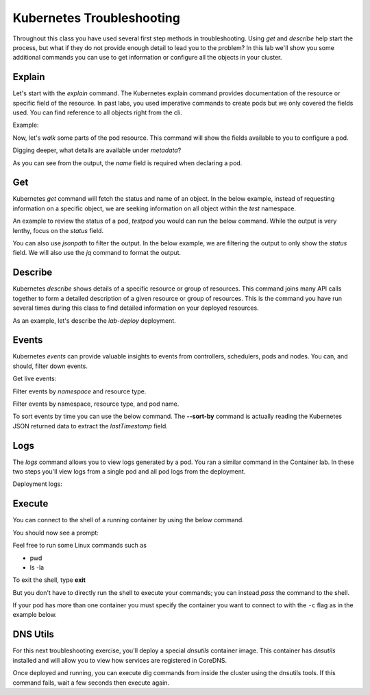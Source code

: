 Kubernetes Troubleshooting
==========================

Throughout this class you have used several first step methods in troubleshooting. Using *get* and *describe* help start the process, but what if they do not provide 
enough detail to lead you to the problem? In this lab we'll show you some additional commands you can use to get information or configure all the objects in your cluster.


Explain
-------

Let's start with the *explain* command. The Kubernetes explain command provides documentation of the resource or specific field of the resource. In past labs, you used 
imperative commands to create pods but we only covered the fields used. You can find reference to all objects right from the cli.

Example:

.. code-block:: bash
   :caption: Explain

   kubectl explain <resource>

Now, let's *walk* some parts of the pod resource. This command will show the fields available to you to configure a pod.

.. code-block:: bash 
   :caption: Explain Pod

   kubectl explain pod

Digging deeper, what details are available under *metadata*?

.. code-block:: bash
   :caption: Pod Meta


   kubectl explain pod.metadata

As you can see from the output, the *name* field is required when declaring a pod.

Get
---


Kubernetes *get* command will fetch the status and name of an object. In the below example, instead of requesting information on a specific object, we are seeking information
on all object within the *test* namespace.

.. code-block:: bash
   :caption: Get

   kubectl get all -n test 

An example to review the status of a pod, *testpod* you would can run the below command. While the output is very lenthy, focus on the *status* field.

.. code-block:: bash
   :caption: Get Pod

   kubectl get pod testpod -n test -o yaml

You can also use *jsonpath* to filter the output. In the below example, we are filtering the output to only show the *status* field. We will also use the *jq*
command to format the output.

.. code-block:: bash
   :caption: Get Pod

   kubectl get pod testpod -n test -o jsonpath='{.status}' | jq

Describe
--------

Kubernetes *describe* shows details of a specific resource or group of resources. This command joins many API calls together to form a detailed description of 
a given resource or group of resources. This is the command you have run several times during this class to find detailed information on your deployed resources.

.. code-block:: bash 
   :caption: Describe

   kubectl describe <resource_type> <resource_name> -n <namespace>

As an example, let's describe the *lab-deploy* deployment.

.. code-block:: bash 
   :caption: Describe

   kubectl describe deployment lab-deploy -n test

Events
------

Kubernetes *events* can provide valuable insights to events from controllers, schedulers, pods and nodes. You can, and should, filter down events.

.. code-block:: bash 
   :caption: Filter Namespace

   kubectl get events -n test

Get live events:

.. code-block:: bash 
   :caption: Filter Follow

   kubectl get events -n test --watch

Filter events by *namespace* and resource type.

.. code-block:: bash 
   :caption: Filter Pod

   kubectl get events -n test --field-selector involvedObject.kind=Pod

Filter events by namespace, resource type, and pod name.

.. code-block:: bash 
   :caption: Filter Pod

   kubectl get events -n test --field-selector involvedObject.kind=Pod --field-selector involvedObject.name=testpod

To sort events by time you can use the below command. The **--sort-by** command is actually reading the Kubernetes JSON returned data to extract the *lastTimestamp* field.

.. code-block:: bash
   :caption: Time Sort

   kubectl get events -n test --sort-by={.lastTimestamp}

Logs
----

The *logs* command allows you to view logs generated by a pod. You ran a similar command in the Container lab. In these two steps you'll view logs from a single pod
and all pod logs from the deployment.

.. code-block:: bash 
   :caption: Pod Logs

   kubectl logs testpod -n test

Deployment logs:

.. code-block:: bash
   :caption: Deployment Logs

   kubectl logs deploy/lab-deploy -n test

Execute
-------

You can connect to the shell of a running container by using the below command. 

.. code-block:: bash 
   :caption: Shell Single Container

   kubectl exec -it testpod -n test -- /bin/bash

You should now see a prompt:

.. code-block:: bash
   :caption: Bash
   :emphasize-lines: 2

   lab@k3s-leader:~$ kubectl exec -it testpod -n test -- /bin/bash
   root@testpod:/#


Feel free to run some Linux commands such as

- pwd
- ls -la

To exit the shell, type **exit**

But you don't have to directly run the shell to execute your commands; you can instead *pass* the command to the shell.

.. code-block:: bash
   :caption: Shell

   kubectl exec -it testpod -n test -- ls -la


If your pod has more than one container you must specify the container you want to connect to with the ``-c`` flag as in the example below.

.. code-block:: bash 
   :caption: Example Shell Multi-Container

   kubectl exec -it <pod_name> -c <container_name> -n <namespace> -- /bin/bash


DNS Utils
---------

For this next troubleshooting exercise, you'll deploy a special *dnsutils* container image. This container has *dnsutils* installed and will allow you to view how services are
registered in CoreDNS.

.. code-block:: bash
   :caption: DNSUTILS

   kubectl run dnsutils --image=registry.k8s.io/e2e-test-images/jessie-dnsutils:1.3 --restart=Always -n test -- /bin/bash -c "sleep infinity"

Once deployed and running, you can execute dig commands from inside the cluster using the dnsutils tools. If this command fails, wait a few seconds then execute again.

.. code-block:: bash
   :caption: DNS dig

   kubectl exec -it dnsutils -n test -- dig lab-deploy-svc.test.svc.cluster.local
